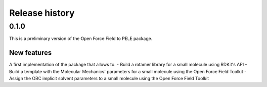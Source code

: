 Release history
===============

0.1.0
-----

This is a preliminary version of the Open Force Field to PELE package.

New features
""""""""""""

A first implementation of the package that allows to:
- Build a rotamer library for a small molecule using RDKit's API
- Build a template with the Molecular Mechanics' parameters for a small molecule using the Open Force Field Toolkit
- Assign the OBC implicit solvent parameters to a small molecule using the Open Force Field Toolkit
